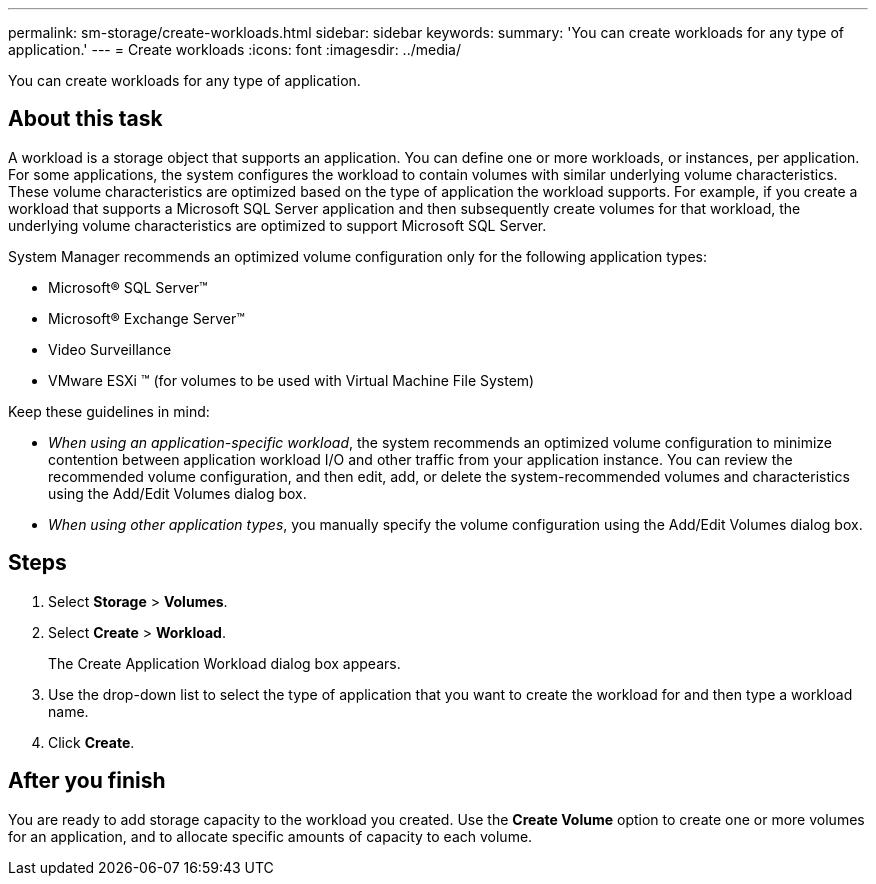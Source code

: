 ---
permalink: sm-storage/create-workloads.html
sidebar: sidebar
keywords: 
summary: 'You can create workloads for any type of application.'
---
= Create workloads
:icons: font
:imagesdir: ../media/

[.lead]
You can create workloads for any type of application.

== About this task

A workload is a storage object that supports an application. You can define one or more workloads, or instances, per application. For some applications, the system configures the workload to contain volumes with similar underlying volume characteristics. These volume characteristics are optimized based on the type of application the workload supports. For example, if you create a workload that supports a Microsoft SQL Server application and then subsequently create volumes for that workload, the underlying volume characteristics are optimized to support Microsoft SQL Server.

System Manager recommends an optimized volume configuration only for the following application types:

* Microsoft® SQL Server™
* Microsoft® Exchange Server™
* Video Surveillance
* VMware ESXi ™ (for volumes to be used with Virtual Machine File System)

Keep these guidelines in mind:

* _When using an application-specific workload_, the system recommends an optimized volume configuration to minimize contention between application workload I/O and other traffic from your application instance. You can review the recommended volume configuration, and then edit, add, or delete the system-recommended volumes and characteristics using the Add/Edit Volumes dialog box.
* _When using other application types_, you manually specify the volume configuration using the Add/Edit Volumes dialog box.

== Steps

. Select *Storage* > *Volumes*.
. Select *Create* > *Workload*.
+
The Create Application Workload dialog box appears.

. Use the drop-down list to select the type of application that you want to create the workload for and then type a workload name.
. Click *Create*.

== After you finish

You are ready to add storage capacity to the workload you created. Use the *Create Volume* option to create one or more volumes for an application, and to allocate specific amounts of capacity to each volume.
